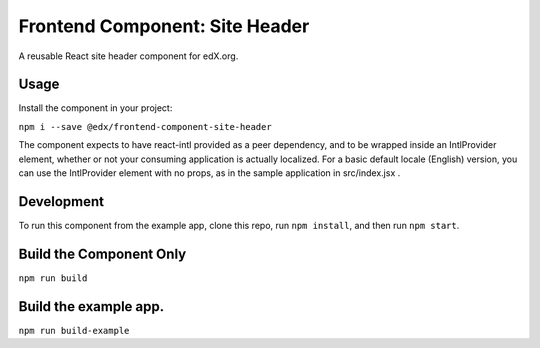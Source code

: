 ================================
Frontend Component: Site Header
================================

|Build Status| |Coveralls| |npm_version| |npm_downloads| |license|
|semantic-release|

A reusable React site header component for edX.org.

Usage
--------
Install the component in your project:

``npm i --save @edx/frontend-component-site-header``

The component expects to have react-intl provided as a peer dependency, and to be wrapped inside an IntlProvider element, whether or not your consuming application is actually localized.  For a basic default locale (English) version, you can use the IntlProvider element with no props, as in the sample application in src/index.jsx .

Development
--------
To run this component from the example app, clone this repo,
run ``npm install``, and then run ``npm start``.


Build the Component Only
--------
``npm run build``


Build the example app.
--------
``npm run build-example``

.. |Build Status| image:: https://api.travis-ci.com/edx/frontend-component-site-header.svg?branch=master
   :target: https://travis-ci.com/edx/frontend-component-site-header
.. |Coveralls| image:: https://img.shields.io/coveralls/edx/frontend-component-site-header.svg?branch=master
   :target: https://coveralls.io/github/edx/frontend-component-site-header
.. |npm_version| image:: https://img.shields.io/npm/v/@edx/frontend-component-site-header.svg
   :target: @edx/frontend-component-site-header
.. |npm_downloads| image:: https://img.shields.io/npm/dt/@edx/frontend-component-site-header.svg
   :target: @edx/frontend-component-site-header
.. |license| image:: https://img.shields.io/npm/l/@edx/frontend-component-site-header.svg
   :target: @edx/frontend-component-site-header
.. |semantic-release| image:: https://img.shields.io/badge/%20%20%F0%9F%93%A6%F0%9F%9A%80-semantic--release-e10079.svg
   :target: https://github.com/semantic-release/semantic-release

